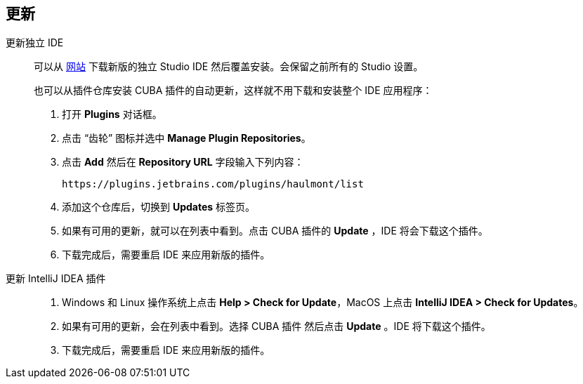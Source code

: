 :sourcesdir: ../../source

[[update]]
== 更新

[[update_ide]]
更新独立 IDE::
+
--
可以从 https://www.cuba-platform.com/download[网站] 下载新版的独立 Studio IDE 然后覆盖安装。会保留之前所有的 Studio 设置。

也可以从插件仓库安装 CUBA 插件的自动更新，这样就不用下载和安装整个 IDE 应用程序：

. 打开 *Plugins* 对话框。

. 点击 “齿轮” 图标并选中 *Manage Plugin Repositories*。

. 点击 *Add* 然后在 *Repository URL* 字段输入下列内容：
+
----
https://plugins.jetbrains.com/plugins/haulmont/list
----

. 添加这个仓库后，切换到 *Updates* 标签页。

. 如果有可用的更新，就可以在列表中看到。点击 CUBA 插件的 *Update* ，IDE 将会下载这个插件。

. 下载完成后，需要重启 IDE 来应用新版的插件。

--

[[update_plugin]]
更新 IntelliJ IDEA 插件::
+
--
. Windows 和 Linux 操作系统上点击 *Help > Check for Update*，MacOS 上点击 *IntelliJ IDEA > Check for Updates*。

. 如果有可用的更新，会在列表中看到。选择 CUBA 插件 然后点击 *Update* 。IDE 将下载这个插件。

. 下载完成后，需要重启 IDE 来应用新版的插件。
--
